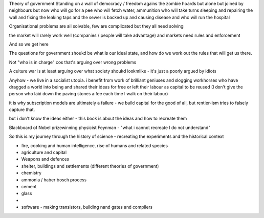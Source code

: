 Theory of government
Standing on a wall of democracy / freedom agains the zombie hoards
but alone
but joined by neighbours
but now who will go for a pee
who
will fetch water, ammunition 
who will take turns sleeping and repairing the wall and fixing the leaking taps and the sewer is backed up and causing disease and who will run the hospital

Organisational problems are all
solvable, few are complicated but they all need solving

the market will rarely work well (companies / people will take advantage) and markets need rules and enforcement 

And so we get here 

The questions for government shoukd be what is our ideal
state, and how do we work out the rules that will get us there.

Not "who is in charge" cos that's arguing over wrong problems 

A culture war is at least arguing over what society shoukd lookmlike - it's just a poorly argued by idiots



Anyhow - we live in a socialist utopia.  i benefit from work of brilliant geniuses and slogging workhorses who have dragged a world into being and shared their ideas for free or left their labour as capital to be reused (I don't give the person who laid down the paving stones a fee each time I walk on their labour) 

it is why subscription models are ultimately a failure - we build capital for the good of all, but rentier-ism tries to falsely capture that.

but i don't know the ideas either - this book is about the ideas and how to recreate them

Blackboard of Nobel prizewinning physicist Feynman - "what i cannot recreate I do not understand"

So this is my journey through the history of science - recreating the experiments and the historical context


- fire, cooking and human intelligence, rise of humans and related species 

- agriculture and capital

- Weapons and defences

- shelter, buildings and settlements (different theories of government)

- chemistry

- ammonia / haber bosch process

- cement

- glass

- 


- software - making transistors, building nand gates and compilers 







